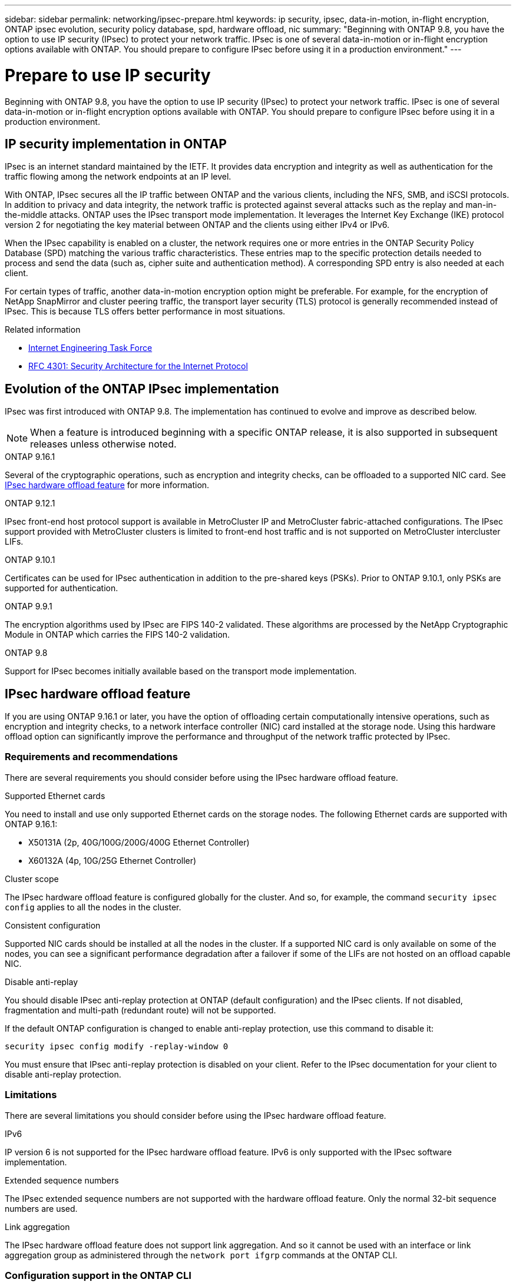 ---
sidebar: sidebar
permalink: networking/ipsec-prepare.html
keywords: ip security, ipsec, data-in-motion, in-flight encryption, ONTAP ipsec evolution, security policy database, spd, hardware offload, nic
summary: "Beginning with ONTAP 9.8, you have the option to use IP security (IPsec) to protect your network traffic. IPsec is one of several data-in-motion or in-flight encryption options available with ONTAP. You should prepare to configure IPsec before using it in a production environment."
---

= Prepare to use IP security
:hardbreaks:
:nofooter:
:icons: font
:linkattrs:
:imagesdir: ../media/

[.lead]
Beginning with ONTAP 9.8, you have the option to use IP security (IPsec) to protect your network traffic. IPsec is one of several data-in-motion or in-flight encryption options available with ONTAP. You should prepare to configure IPsec before using it in a production environment.

== IP security implementation in ONTAP

IPsec is an internet standard maintained by the IETF. It provides data encryption and integrity as well as authentication for the traffic flowing among the network endpoints at an IP level.

With ONTAP, IPsec secures all the IP traffic between ONTAP and the various clients, including the NFS, SMB, and iSCSI protocols. In addition to privacy and data integrity, the network traffic is protected against several attacks such as the replay and man-in-the-middle attacks. ONTAP uses the IPsec transport mode implementation. It leverages the Internet Key Exchange (IKE) protocol version 2 for negotiating the key material between ONTAP and the clients using either IPv4 or IPv6.

When the IPsec capability is enabled on a cluster, the network requires one or more entries in the ONTAP Security Policy Database (SPD) matching the various traffic characteristics. These entries map to the specific protection details needed to process and send the data (such as, cipher suite and authentication method). A corresponding SPD entry is also needed at each client.

For certain types of traffic, another data-in-motion encryption option might be preferable. For example, for the encryption of NetApp SnapMirror and cluster peering traffic, the transport layer security (TLS) protocol is generally recommended instead of IPsec. This is because TLS offers better performance in most situations.

.Related information

* https://www.ietf.org/[Internet Engineering Task Force^]
* https://www.rfc-editor.org/info/rfc4301[RFC 4301: Security Architecture for the Internet Protocol^]

== Evolution of the ONTAP IPsec implementation

IPsec was first introduced with ONTAP 9.8. The implementation has continued to evolve and improve as described below.

[NOTE]
When a feature is introduced beginning with a specific ONTAP release, it is also supported in subsequent releases unless otherwise noted.

.ONTAP 9.16.1
Several of the cryptographic operations, such as encryption and integrity checks, can be offloaded to a supported NIC card. See <<IPsec hardware offload feature>> for more information.

.ONTAP 9.12.1
IPsec front-end host protocol support is available in MetroCluster IP and MetroCluster fabric-attached configurations. The IPsec support provided with MetroCluster clusters is limited to front-end host traffic and is not supported on MetroCluster intercluster LIFs.

.ONTAP 9.10.1
Certificates can be used for IPsec authentication in addition to the pre-shared keys (PSKs). Prior to ONTAP 9.10.1, only PSKs are supported for authentication.

.ONTAP 9.9.1
The encryption algorithms used by IPsec are FIPS 140-2 validated. These algorithms are processed by the NetApp Cryptographic Module in ONTAP which carries the FIPS 140-2 validation.

.ONTAP 9.8
Support for IPsec becomes initially available based on the transport mode implementation.

== IPsec hardware offload feature

If you are using ONTAP 9.16.1 or later, you have the option of offloading certain computationally intensive operations, such as encryption and integrity checks, to a network interface controller (NIC) card installed at the storage node. Using this hardware offload option can significantly improve the performance and throughput of the network traffic protected by IPsec.

=== Requirements and recommendations

There are several requirements you should consider before using the IPsec hardware offload feature.

.Supported Ethernet cards
You need to install and use only supported Ethernet cards on the storage nodes. The following Ethernet cards are supported with ONTAP 9.16.1:

* X50131A (2p, 40G/100G/200G/400G Ethernet Controller)
* X60132A (4p, 10G/25G Ethernet Controller)

.Cluster scope
The IPsec hardware offload feature is configured globally for the cluster. And so, for example, the command `security ipsec config` applies to all the nodes in the cluster.

.Consistent configuration
Supported NIC cards should be installed at all the nodes in the cluster. If a supported NIC card is only available on some of the nodes, you can see a significant performance degradation after a failover if some of the LIFs are not hosted on an offload capable NIC.

.Disable anti-replay
You should disable IPsec anti-replay protection at ONTAP (default configuration) and the IPsec clients. If not disabled, fragmentation and multi-path (redundant route) will not be supported.

If the default ONTAP configuration is changed to enable anti-replay protection, use this command to disable it:
[source,cli]
----
security ipsec config modify -replay-window 0
----

You must ensure that IPsec anti-replay protection is disabled on your client. Refer to the IPsec documentation for your client to disable anti-replay protection.

=== Limitations

There are several limitations you should consider before using the IPsec hardware offload feature.

.IPv6
IP version 6 is not supported for the IPsec hardware offload feature. IPv6 is only supported with the IPsec software implementation.

.Extended sequence numbers
The IPsec extended sequence numbers are not supported with the hardware offload feature. Only the normal 32-bit sequence numbers are used.

.Link aggregation
The IPsec hardware offload feature does not support link aggregation. And so it cannot be used with an interface or link aggregation group as administered through the `network port ifgrp` commands at the ONTAP CLI.

=== Configuration support in the ONTAP CLI

Three existing CLI commands are updated in ONTAP 9.16.1 to support the IPsec hardware offload feature as described below. Also see link:../networking/ipsec-configure.html[Configure IP security in ONTAP] for more information.

[cols="40,60"*,options="header"]
|===
|ONTAP command
|Update
|`security ipsec config show`
|The boolean parameter `Offload Enabled` shows the current NIC offload status.
|`security ipsec config modify`
|The parameter `is-offload-enabled` can be used to enable or disable NIC offload feature.
|`security ipsec config show-ipsecsa`
|Four new counters have been added to display the inbound as well as outbound traffic in bytes and packets.
|===

=== Configuration support in the ONTAP REST API

Two existing REST API endpoints are updated in ONTAP 9.16.1 to support the IPsec hardware offload feature as described below.

[cols="40,60"*,options="header"]
|===
|REST endpoint
|Update
|`/api/security/ipsec`
|The parameter `offload_enabled` has been added and is available with the PATCH method.
|`/api/security/ipsec/security_association`
|Two new counter values have been added to track the total bytes and packets processed by the offload feature.
|===

Learn more about the ONTAP REST API, including https://docs.netapp.com/us-en/ontap-automation/whats-new.html[what's new with the ONTAP REST API^], from the ONTAP automation documentation. You should also review the ONTAP automation documentation for details about https://docs.netapp.com/us-en/ontap-automation/reference/api_reference.html[IPsec endpoints^].

// 3-24-25 ONTAPDOC-2895
// 12-12-24, PR-1572
// 2024 Oct 28 ONTAPDOC-2338